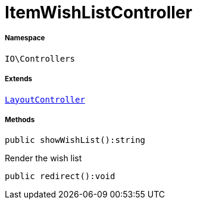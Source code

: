 :table-caption!:
:example-caption!:
:source-highlighter: prettify
:sectids!:
[[io__itemwishlistcontroller]]
= ItemWishListController





===== Namespace

`IO\Controllers`

===== Extends
xref:IO/Controllers/LayoutController.adoc#[`LayoutController`]





===== Methods

[source%nowrap, php]
----

public showWishList():string

----







Render the wish list

[source%nowrap, php]
----

public redirect():void

----









